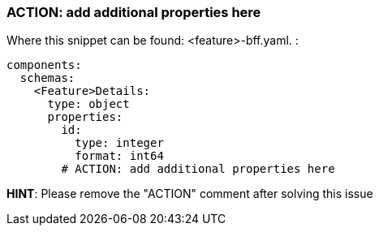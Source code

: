 === ACTION: add additional properties here

Where this snippet can be found: <feature>-bff.yaml. :

----
components:
  schemas:
    <Feature>Details:
      type: object
      properties:
        id:
          type: integer
          format: int64
        # ACTION: add additional properties here
----

*HINT*: Please remove the "ACTION" comment after solving this issue